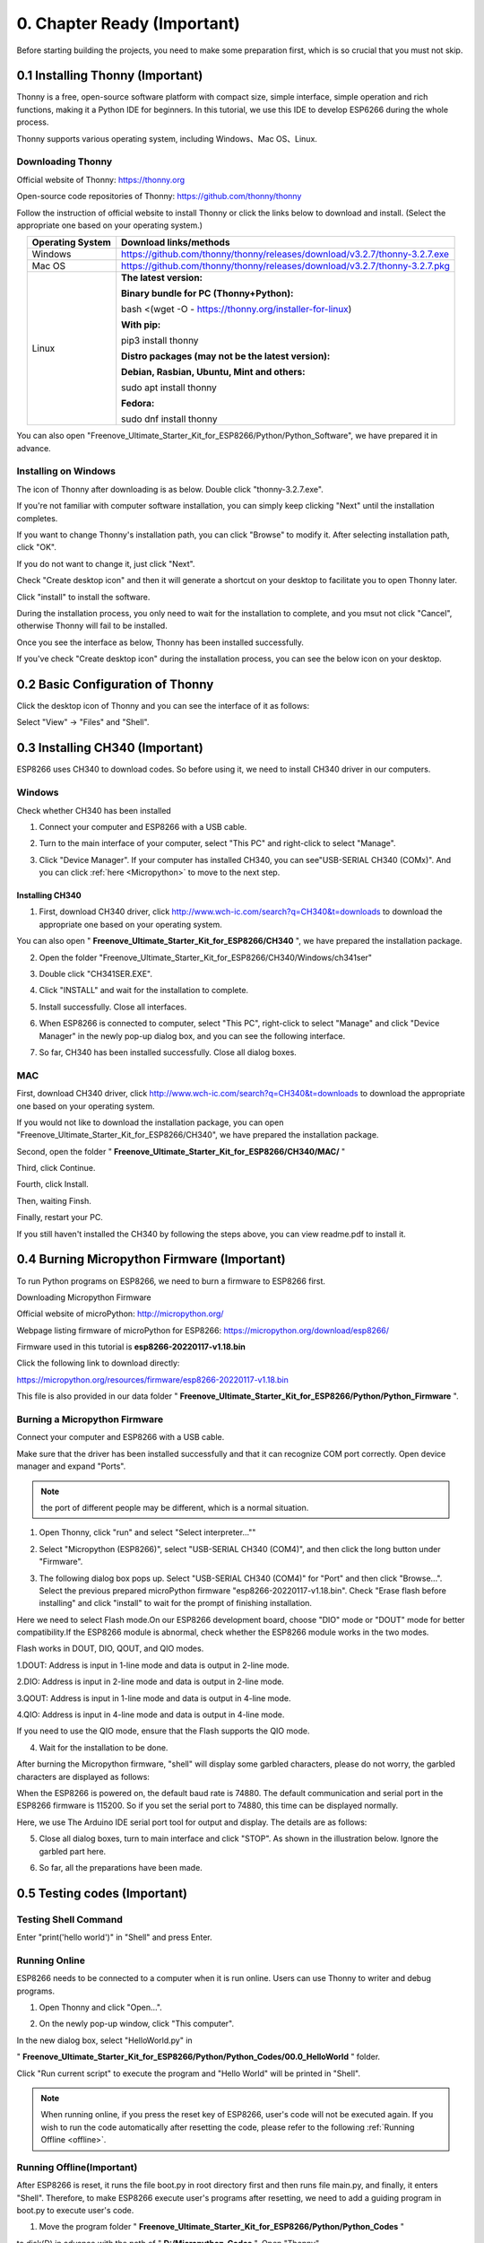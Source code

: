 ##############################################################################
0. Chapter Ready (Important)
##############################################################################

Before starting building the projects, you need to make some preparation first, which is so crucial that you must not skip.

0.1 Installing Thonny (Important)
*********************************************

Thonny is a free, open-source software platform with compact size, simple interface, simple operation and rich functions, making it a Python IDE for beginners. In this tutorial, we use this IDE to develop ESP6266 during the whole process. 

Thonny supports various operating system, including Windows、Mac OS、Linux.

.. _Thonny:

Downloading Thonny
============================

Official website of Thonny: https://thonny.org 

Open-source code repositories of Thonny: https://github.com/thonny/thonny

Follow the instruction of official website to install Thonny or click the links below to download and install. (Select the appropriate one based on your operating system.)

.. table:: 
    :align: center
    :class: zebra

    +------------------+----------------------------------------------------------------------------+
    | Operating System | Download links/methods                                                     |
    +==================+============================================================================+
    | Windows          | https://github.com/thonny/thonny/releases/download/v3.2.7/thonny-3.2.7.exe |
    +------------------+----------------------------------------------------------------------------+
    | Mac OS           | https://github.com/thonny/thonny/releases/download/v3.2.7/thonny-3.2.7.pkg |
    +------------------+----------------------------------------------------------------------------+
    |                  | **The latest version:**                                                    |
    |                  |                                                                            |
    |                  | **Binary bundle for PC (Thonny+Python):**                                  |
    |                  |                                                                            |
    |                  | bash <(wget -O - https://thonny.org/installer-for-linux)                   |
    |                  |                                                                            |
    |                  | **With pip:**                                                              |
    |                  |                                                                            |
    |                  | pip3 install thonny                                                        |
    |                  |                                                                            |
    | Linux            | **Distro packages (may not be the latest version):**                       |
    |                  |                                                                            |
    |                  | **Debian, Rasbian, Ubuntu, Mint and others:**                              |
    |                  |                                                                            |
    |                  | sudo apt install thonny                                                    |
    |                  |                                                                            |
    |                  | **Fedora:**                                                                |
    |                  |                                                                            |
    |                  | sudo dnf install thonny                                                    |
    +------------------+----------------------------------------------------------------------------+
    
You can also open "Freenove_Ultimate_Starter_Kit_for_ESP8266/Python/Python_Software", we have prepared it in advance.

.. image:: ../_static/imgs/0_LED/Chapter00_09.png
    :align: center

Installing on Windows
===================================

The icon of Thonny after downloading is as below. Double click "thonny-3.2.7.exe". 

.. image:: ../_static/imgs/0_LED/Chapter00_10.png
    :align: center

If you're not familiar with computer software installation, you can simply keep clicking "Next" until the installation completes.

.. image:: ../_static/imgs/0_LED/Chapter00_11.png
    :align: center

If you want to change Thonny's installation path, you can click "Browse" to modify it. After selecting installation path, click "OK".

If you do not want to change it, just click "Next".

.. image:: ../_static/imgs/0_LED/Chapter00_12.png
    :align: center

Check "Create desktop icon" and then it will generate a shortcut on your desktop to facilitate you to open Thonny later.

.. image:: ../_static/imgs/0_LED/Chapter00_13.png
    :align: center

Click "install" to install the software.

.. image:: ../_static/imgs/0_LED/Chapter00_14.png
    :align: center

During the installation process, you only need to wait for the installation to complete, and you msut not click "Cancel", otherwise Thonny will fail to be installed.

.. image:: ../_static/imgs/0_LED/Chapter00_15.png
    :align: center

Once you see the interface as below, Thonny has been installed successfully.

.. image:: ../_static/imgs/0_LED/Chapter00_16.png
    :align: center

If you've check "Create desktop icon" during the installation process, you can see the below icon on your desktop.

.. image:: ../_static/imgs/0_LED/Chapter00_17.png
    :align: center

0.2 Basic Configuration of Thonny
*****************************************

Click the desktop icon of Thonny and you can see the interface of it as follows:

.. image:: ../_static/imgs/0_LED/Chapter00_18.png
    :align: center

Select "View" -> "Files" and "Shell".

.. image:: ../_static/imgs/0_LED/Chapter00_19.png
    :align: center

.. image:: ../_static/imgs/0_LED/Chapter00_20.png
    :align: center

0.3 Installing CH340 (Important)
*******************************************

ESP8266 uses CH340 to download codes. So before using it, we need to install CH340 driver in our computers.

Windows
===============================

Check whether CH340 has been installed

1.	Connect your computer and ESP8266 with a USB cable.

.. image:: ../_static/imgs/0_LED/Chapter00_21.png
    :align: center

2.	Turn to the main interface of your computer, select "This PC" and right-click to select "Manage".

.. image:: ../_static/imgs/0_LED/Chapter00_22.png
    :align: center

3.	Click "Device Manager". If your computer has installed CH340, you can see"USB-SERIAL CH340 (COMx)". And you can click :ref:`here <Micropython>` to move to the next step.

.. image:: ../_static/imgs/0_LED/Chapter00_23.png
    :align: center

Installing CH340
----------------------------

1.	First, download CH340 driver, click http://www.wch-ic.com/search?q=CH340&t=downloads to download the appropriate one based on your operating system.

.. image:: ../_static/imgs/0_LED/Chapter00_24.png
    :align: center

You can also open " **Freenove_Ultimate_Starter_Kit_for_ESP8266/CH340** ", we have prepared the installation package.

.. image:: ../_static/imgs/0_LED/Chapter00_25.png
    :align: center

2.	Open the folder "Freenove_Ultimate_Starter_Kit_for_ESP8266/CH340/Windows/ch341ser"

.. image:: ../_static/imgs/0_LED/Chapter00_26.png
    :align: center

3.	Double click "CH341SER.EXE".

.. image:: ../_static/imgs/0_LED/Chapter00_27.png
    :align: center

4.	Click "INSTALL" and wait for the installation to complete.

.. image:: ../_static/imgs/0_LED/Chapter00_28.png
    :align: center

5.	Install successfully. Close all interfaces.

.. image:: ../_static/imgs/0_LED/Chapter00_29.png
    :align: center

6.	When ESP8266 is connected to computer, select "This PC", right-click to select "Manage" and click "Device Manager" in the newly pop-up dialog box, and you can see the following interface.

.. image:: ../_static/imgs/0_LED/Chapter00_30.png
    :align: center

7.	So far, CH340 has been installed successfully. Close all dialog boxes. 

MAC
======================================

First, download CH340 driver, click http://www.wch-ic.com/search?q=CH340&t=downloads to download the appropriate one based on your operating system.

.. image:: ../_static/imgs/0_LED/Chapter00_31.png
    :align: center

If you would not like to download the installation package, you can open "Freenove_Ultimate_Starter_Kit_for_ESP8266/CH340", we have prepared the installation package.

Second, open the folder " **Freenove_Ultimate_Starter_Kit_for_ESP8266/CH340/MAC/** "

.. image:: ../_static/imgs/0_LED/Chapter00_32.png
    :align: center

Third, click Continue.

.. image:: ../_static/imgs/0_LED/Chapter00_33.png
    :align: center

Fourth, click Install.

.. image:: ../_static/imgs/0_LED/Chapter00_34.png
    :align: center

Then, waiting Finsh.

.. image:: ../_static/imgs/0_LED/Chapter00_35.png
    :align: center

Finally, restart your PC.

.. image:: ../_static/imgs/0_LED/Chapter00_36.png
    :align: center

If you still haven't installed the CH340 by following the steps above, you can view readme.pdf to install it.

.. image:: ../_static/imgs/0_LED/Chapter00_37.png
    :align: center

.. _Micropython:

0.4 Burning Micropython Firmware (Important)
********************************************************

To run Python programs on ESP8266, we need to burn a firmware to ESP8266 first.

Downloading Micropython Firmware

Official website of microPython: http://micropython.org/

Webpage listing firmware of microPython for ESP8266: https://micropython.org/download/esp8266/

.. image:: ../_static/imgs/0_LED/Chapter00_38.png
    :align: center

Firmware used in this tutorial is **esp8266-20220117-v1.18.bin**

Click the following link to download directly:

https://micropython.org/resources/firmware/esp8266-20220117-v1.18.bin

This file is also provided in our data folder " **Freenove_Ultimate_Starter_Kit_for_ESP8266/Python/Python_Firmware** ".

.. _loaded:

Burning a Micropython Firmware
=====================================

Connect your computer and ESP8266 with a USB cable.

.. image:: ../_static/imgs/0_LED/Chapter00_39.png
    :align: center

Make sure that the driver has been installed successfully and that it can recognize COM port correctly. Open device manager and expand "Ports".

.. image:: ../_static/imgs/0_LED/Chapter00_40.png
    :align: center

.. note::
    
    the port of different people may be different, which is a normal situation.

1.	Open Thonny, click "run" and select "Select interpreter...""

.. image:: ../_static/imgs/0_LED/Chapter00_41.png
    :align: center

2.	Select "Micropython (ESP8266)", select "USB-SERIAL CH340 (COM4)", and then click the long button under "Firmware".

.. image:: ../_static/imgs/0_LED/Chapter00_42.png
    :align: center

3.	The following dialog box pops up. Select "USB-SERIAL CH340 (COM4)" for "Port" and then click "Browse...". Select the previous prepared microPython firmware "esp8266-20220117-v1.18.bin". Check "Erase flash before installing" and click "install" to wait for the prompt of finishing installation.

Here we need to select Flash mode.On our ESP8266 development board, choose "DIO" mode or "DOUT" mode for better compatibility.If the ESP8266 module is abnormal, check whether the ESP8266 module works in the two modes.

Flash works in DOUT, DIO, QOUT, and QIO modes. 

1.DOUT: Address is input in 1-line mode and data is output in 2-line mode. 

2.DIO: Address is input in 2-line mode and data is output in 2-line mode. 

3.QOUT: Address is input in 1-line mode and data is output in 4-line mode. 

4.QIO: Address is input in 4-line mode and data is output in 4-line mode. 

If you need to use the QIO mode, ensure that the Flash supports the QIO mode.

.. image:: ../_static/imgs/0_LED/Chapter00_43.png
    :align: center

4.	Wait for the installation to be done.

.. image:: ../_static/imgs/0_LED/Chapter00_44.png
    :align: center

.. image:: ../_static/imgs/0_LED/Chapter00_45.png
    :align: center

After burning the Micropython firmware, "shell" will display some garbled characters, please do not worry, the garbled characters are displayed as follows:

.. image:: ../_static/imgs/0_LED/Chapter00_46.png
    :align: center

When the ESP8266 is powered on, the default baud rate is 74880. The default communication and serial port in the ESP8266 firmware is 115200. So if you set the serial port to 74880, this time can be displayed normally.

Here, we use The Arduino IDE serial port tool for output and display. The details are as follows: 

.. image:: ../_static/imgs/0_LED/Chapter00_47.png
    :align: center

5.	Close all dialog boxes, turn to main interface and click "STOP". As shown in the illustration below. Ignore the garbled part here.

.. image:: ../_static/imgs/0_LED/Chapter00_48.png
    :align: center

6.	So far, all the preparations have been made.

0.5 Testing codes (Important)
****************************************

Testing Shell Command
=================================

Enter "print('hello world')" in "Shell" and press Enter.

.. image:: ../_static/imgs/0_LED/Chapter00_49.png
    :align: center

.. _running_online:

Running Online
===============================

ESP8266 needs to be connected to a computer when it is run online. Users can use Thonny to writer and debug programs.

1.	Open Thonny and click "Open…".

.. image:: ../_static/imgs/0_LED/Chapter00_50.png
    :align: center

2.	On the newly pop-up window, click "This computer".

.. image:: ../_static/imgs/0_LED/Chapter00_51.png
    :align: center

In the new dialog box, select "HelloWorld.py" in 

" **Freenove_Ultimate_Starter_Kit_for_ESP8266/Python/Python_Codes/00.0_HelloWorld** " folder.

.. image:: ../_static/imgs/0_LED/Chapter00_52.png
    :align: center

Click "Run current script" to execute the program and "Hello World" will be printed in "Shell". 

.. image:: ../_static/imgs/0_LED/Chapter00_53.png
    :align: center

.. note:: 
    
    When running online, if you press the reset key of ESP8266, user's code will not be executed again. If you wish to run the code automatically after resetting the code, please refer to the following :ref:`Running Offline <offline>`.

.. _offline:

Running Offline(Important)
=================================

After ESP8266 is reset, it runs the file boot.py in root directory first and then runs file main.py, and finally, it enters "Shell". Therefore, to make ESP8266 execute user's programs after resetting, we need to add a guiding program in boot.py to execute user's code.

1.	Move the program folder " **Freenove_Ultimate_Starter_Kit_for_ESP8266/Python/Python_Codes** " 

to disk(D) in advance with the path of " **D:/Micropython_Codes** ". Open "Thonny".

.. image:: ../_static/imgs/0_LED/Chapter00_54.png
    :align: center

2.	Expand "00.1_Boot" in the "Micropython_Codes" in the directory of disk(D), and double-click boot.py, which is provided by us to enable programs in "MicroPython device" to run offline. 

.. image:: ../_static/imgs/0_LED/Chapter00_55.png
    :align: center

If you want your written programs to run offline, you need to upload boot.py we provided and all your codes to "MicroPython device" and press ESP8266's reset key. Here we use programs 00.0 and 00.1 as examples. Select "boot.py", right-click to select "Upload to /".

.. image:: ../_static/imgs/0_LED/Chapter00_56.png
    :align: center

Similarly, upload "HelloWorld.py" to "MicroPython device".

.. image:: ../_static/imgs/0_LED/Chapter00_57.png
    :align: center

3.	Press the reset key and in the box of the illustration below, you can see the code is executed.

.. image:: ../_static/imgs/0_LED/Chapter00_58.png
    :align: center

When you press the Reset key to run the offline code, the program will continue to execute while the ESP8266 is powered on.

.. image:: ../_static/imgs/0_LED/Chapter00_59.png
    :align: center

When you run offline code, you can exit the running program by pressing "CTRL" and "C" at the same time.   

Before pressing the keyboard, click "Shell" with the mouse, and then press the keyboard key.

.. image:: ../_static/imgs/0_LED/Chapter00_60.png
    :align: center

When your "Shell" is unresponsive or abnormal, you can exit the running program by pressing "CTRL" and "C" simultaneously. 

.. image:: ../_static/imgs/0_LED/Chapter00_61.png
    :align: center

If the ESP8266 does not work properly, you can press CTRL and C at the same time to observe whether the Shell responds.  If the ESP8266 still does not work properly, you can also rewrite the Micropython firmware and perform related operations again.

0.6 Thonny Common Operation
*************************************

Uploading Code to ESP8266
=================================

For convenience, we take the opertation on "boot.py" as an example here. We have added "boot.py" to every
code directory. Each time when ESP8266 restarts, if there is a "boot.py" in the root directory, it will execute this code first.

.. image:: ../_static/imgs/0_LED/Chapter00_62.png
    :align: center

Select "Blink.py" in "01.1_Blink", right-click your mouse and select "Upload to /" to upload code to ESP8266's root directory.

.. image:: ../_static/imgs/0_LED/Chapter00_63.png
    :align: center

Downloading Code to Computer
=================================

Select "boot.py" in "MicroPython device", right-click to select "Download to ..." to download the code to your computer.

.. image:: ../_static/imgs/0_LED/Chapter00_64.png
    :align: center

Deleting Files from ESP8266's Root Directory 
====================================================

Select "boot.py" in "MicroPython device", right-click it and select "Delete" to delete "boot.py" from ESP8266's root directory.

.. image:: ../_static/imgs/0_LED/Chapter00_65.png
    :align: center

Creating and Saving the code 
===================================

Click "File" -> "New" to create and write codes.

.. image:: ../_static/imgs/0_LED/Chapter00_66.png
    :align: center

Enter codes in the newly opened file. Here we use codes of "01.1_Blink.py" as an example.

.. image:: ../_static/imgs/0_LED/Chapter00_67.png
    :align: center

Click "Save" on the menu bar. You can save the codes either to your computer or to ESP8266.

.. image:: ../_static/imgs/0_LED/Chapter00_68.png
    :align: center

Select "MicroPython device", enter "main.py" in the newly pop-up window and click "OK".

.. image:: ../_static/imgs/0_LED/Chapter00_69.png
    :align: center

You can see that codes have been uploaded to ESP8266.

.. image:: ../_static/imgs/0_LED/Chapter00_70.png
    :align: center

.. image:: ../_static/imgs/0_LED/Chapter00_71.png
    :align: center

Disconnect and reconnect USB cable, and you can see that LED is ON for one second and then OFF for one second, which repeats in an endless loop.

.. image:: ../_static/imgs/0_LED/Chapter00_72.png
    :align: center